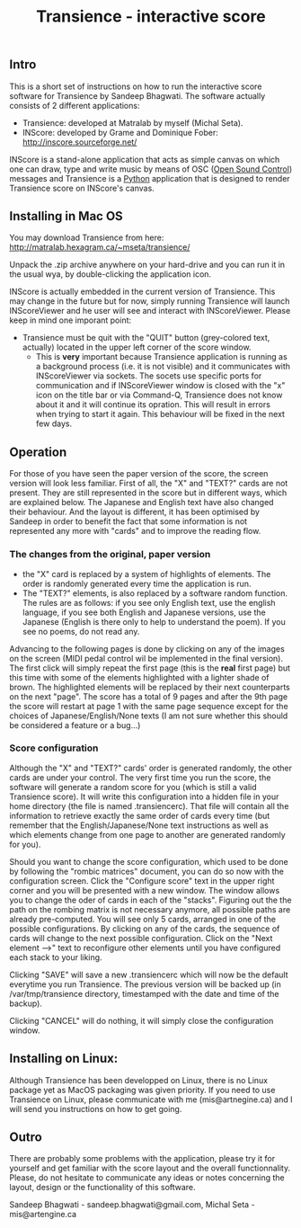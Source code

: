 #+INFOJS_OPT: view:showall toc:nil
#+STYLE: <link rel="stylesheet" type="text/css" href="http://matralab.hexagram.ca/includes/style.css" />
#+TITLE: Transience - interactive score
** Intro

This is a short set of instructions on how to run the interactive score software for Transience by Sandeep Bhagwati.
The software actually consists of 2 different applications: 

- Transience: developed at Matralab by myself (Michal Seta).
- INScore: developed by Grame and Dominique Fober: http://inscore.sourceforge.net/

INScore is a stand-alone application that acts as simple canvas on
which one can draw, type and write music by means of OSC
([[http://opensoundcontrol.org/introduction-osc][Open Sound Control]]) messages and Transience is a [[http://www.python.org][Python]] application that is
designed to render Transience score on INScore's canvas. 

** Installing in Mac OS
   You may download Transience from here:
   http://matralab.hexagram.ca/~mseta/transience/ 

   Unpack the .zip archive anywhere on your hard-drive and you can run it in the usual wya, by double-clicking the application icon.

   INScore is actually embedded in the current version of Transience. This may change in the future but for now, simply running Transience will launch INScoreViewer and he user will see and interact with INScoreViewer. Please keep in mind one imporant point:

   - Transience must be quit with the "QUIT" button (grey-colored text, actually) located in the upper left corner of the score window. 
      - This is *very* important because Transience application is running as a background process (i.e. it is not visible) and it communicates with INScoreViewer via sockets. The socets use specific ports for communication and if INScoreViewer window is closed with the "x" icon on the title bar or via Command-Q, Transience does not know about it and it will continue its opration. This will result in errors when trying to start it again. This behaviour will be fixed in the next few days.
** Operation
   For those of you have seen the paper version of the score, the screen version will look less familiar. First of all, the "X" and "TEXT?" cards are not present. They are still represented in the score but in different ways, which are explained below. The Japanese and English text have also changed their behaviour. And the layout is different, it has been optimised by Sandeep in order to benefit the fact that some information is not represented any more with "cards" and to improve the reading flow.

*** The changes from the original, paper version
    - the "X" card is replaced by a system of highlights of elements. The order is randomly generated every time the application is run.
    - The "TEXT?" elements, is also replaced by a software random function. The rules are as follows: if you see only English text, use the english language, if you see both English and Japanese versions, use the Japanese (English is there only to help to understand the poem). If you see no poems, do not read any.

   Advancing to the following pages is done by clicking on any of the images on the screen (MIDI pedal control wil be implemented in the final version). The first click will simply repeat the first page (this is the *real* first page) but this time with some of the elements highlighted with a lighter shade of brown. The highlighted elements will be replaced by their next counterparts on the next "page". The score has a total of 9 pages and after the 9th page the score will restart at page 1 with the same page sequence except for the choices of Japanese/English/None texts (I am not sure whether this should be considered a feature or a bug...)

*** Score configuration
    Although the "X" and "TEXT?" cards' order is generated randomly, the other cards are under your control. The very first time you run the score, the software will generate a random score for you (which is still a valid Transience score). It will write this configuration into a hidden file in your home directory (the file is named .transiencerc). That file will contain all the information to retrieve exactly the same order of cards every time (but remember that the English/Japanese/None text instructions as well as which elements change from one page to another are generated randomly for you).

    Should you want to change the score configuration, which used to be done by following the "rombic matrices" document, you can do so now with the configuration screen. Click the "Configure score" text in the upper right corner and you will be presented with a new window. The window allows you to change the oder of cards in each of the "stacks". Figuring out the the path on the rombing matrix is not necessary anymore, all possible paths are already pre-computed. You will see only 5 cards, arranged in one of the possible configurations. By clicking on any of the cards, the sequence of cards will change to the next possible configuration. Click on the "Next element -->" text to reconfigure other elements until you have configured each stack to your liking.
    
    Clicking "SAVE" will save a new .transiencerc which will now be the default everytime you run Transience. The previous version will be backed up (in /var/tmp/transience directory, timestamped with the date and time of the backup).

    Clicking "CANCEL" will do nothing, it will simply close the configuration window.

** Installing on Linux:
   Although Transience has been developped on Linux, there is no Linux package yet as MacOS packaging was given priority. If you need to use Transience on Linux, please communicate with me (mis@artnegine.ca) and I will send you instructions on how to get going.

** Outro

There are probably some problems with the application, please try it for yourself and get familiar with the score layout and the overall functionnality. Please, do not hesitate to communicate any ideas or notes concerning the layout, design or the functionality of this software.

Sandeep Bhagwati - sandeep.bhagwati@gmail.com, Michal Seta - mis@artengine.ca
